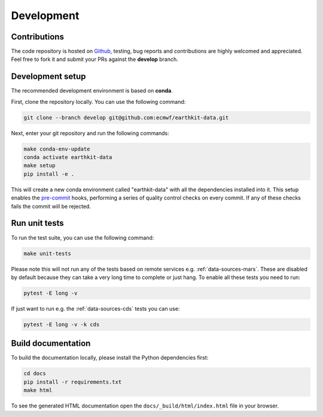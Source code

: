 Development
===========

Contributions
-------------

The code repository is hosted on `Github`_, testing, bug reports and contributions are highly welcomed and appreciated. Feel free to fork it and submit your PRs against the **develop** branch.

Development setup
-----------------------

The recommended development environment is based on **conda**.

First, clone the repository locally. You can use the following command:

.. code-block:: shell

   git clone --branch develop git@github.com:ecmwf/earthkit-data.git


Next, enter your git repository and run the following commands:

.. code-block:: shell

    make conda-env-update
    conda activate earthkit-data
    make setup
    pip install -e .

This will create a new conda environment called "earthkit-data" with all the dependencies installed into it. This setup enables the `pre-commit`_ hooks, performing a series of quality control checks on every commit. If any of these checks fails the commit will be rejected.

Run unit tests
---------------

To run the test suite, you can use the following command:

.. code-block:: shell

    make unit-tests

Please note this will not run any of the tests based on remote services e.g. :ref:`data-sources-mars`. These are disabled by default because they can take a very long time to complete or just hang. To enable all these tests you need to run:

.. code-block:: shell

    pytest -E long -v

If just want to run e.g. the :ref:`data-sources-cds` tests you can use:

.. code-block:: shell

    pytest -E long -v -k cds


Build documentation
-------------------

To build the documentation locally, please install the Python dependencies first:

.. code-block:: shell

    cd docs
    pip install -r requirements.txt
    make html

To see the generated HTML documentation open the ``docs/_build/html/index.html`` file in your browser.


.. _`Github`: https://github.com/ecmwf/earthkit-data
.. _`pre-commit`: https://pre-commit.com/
